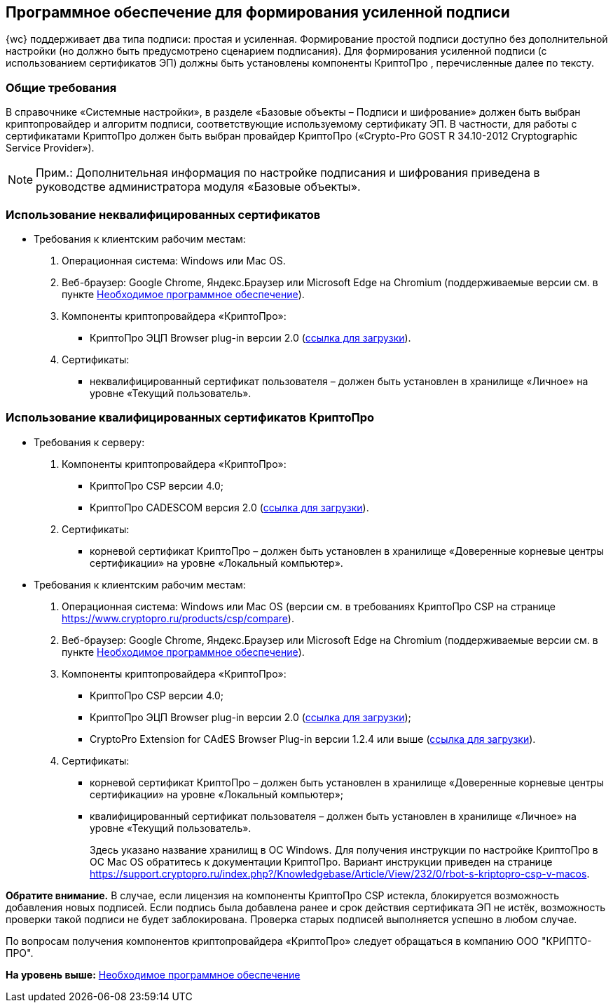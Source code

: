 
== Программное обеспечение для формирования усиленной подписи

{wc} поддерживает два типа подписи: простая и усиленная. Формирование простой подписи доступно без дополнительной настройки (но должно быть предусмотрено сценарием подписания). Для формирования усиленной подписи (с использованием сертификатов ЭП) должны быть установлены компоненты КриптоПро , перечисленные далее по тексту.

=== Общие требования

В справочнике «Системные настройки», в разделе «Базовые объекты – Подписи и шифрование» должен быть выбран криптопровайдер и алгоритм подписи, соответствующие используемому сертификату ЭП. В частности, для работы с сертификатами КриптоПро должен быть выбран провайдер КриптоПро («Crypto-Pro GOST R 34.10-2012 Cryptographic Service Provider»).

[NOTE]
====
[.note__title]#Прим.:# Дополнительная информация по настройке подписания и шифрования приведена в руководстве администратора модуля «Базовые объекты».
====

=== Использование неквалифицированных сертификатов

* Требования к клиентским рабочим местам:
. Операционная система: Windows или Mac OS.
. Веб-браузер: Google Chrome, Яндекс.Браузер или Microsoft Edge на Chromium (поддерживаемые версии см. в пункте xref:Requirements_software.adoc[Необходимое программное обеспечение]).
. Компоненты криптопровайдера «КриптоПро»:
** КриптоПро ЭЦП Browser plug-in версии 2.0 (https://www.cryptopro.ru/products/cades/plugin[ссылка для загрузки]).
. Сертификаты:
** неквалифицированный сертификат пользователя – должен быть установлен в хранилище «Личное» на уровне «Текущий пользователь».

=== Использование квалифицированных сертификатов КриптоПро

* Требования к серверу:
. Компоненты криптопровайдера «КриптоПро»:
** КриптоПро CSP версии 4.0;
** КриптоПро CADESCOM версия 2.0 (https://www.cryptopro.ru/downloads[ссылка для загрузки]).
. Сертификаты:
** корневой сертификат КриптоПро – должен быть установлен в хранилище «Доверенные корневые центры сертификации» на уровне «Локальный компьютер».
* Требования к клиентским рабочим местам:
. Операционная система: Windows или Mac OS (версии см. в требованиях КриптоПро CSP на странице https://www.cryptopro.ru/products/csp/compare).
. Веб-браузер: Google Chrome, Яндекс.Браузер или Microsoft Edge на Chromium (поддерживаемые версии см. в пункте xref:Requirements_software.adoc[Необходимое программное обеспечение]).
. Компоненты криптопровайдера «КриптоПро»:
** КриптоПро CSP версии 4.0;
** КриптоПро ЭЦП Browser plug-in версии 2.0 (https://www.cryptopro.ru/products/cades/plugin[ссылка для загрузки]);
** CryptoPro Extension for CAdES Browser Plug-in версии 1.2.4 или выше (https://chrome.google.com/webstore/detail/cryptopro-extension-for-c/iifchhfnnmpdbibifmljnfjhpififfog[ссылка для загрузки]).
. Сертификаты:
** корневой сертификат КриптоПро – должен быть установлен в хранилище «Доверенные корневые центры сертификации» на уровне «Локальный компьютер»;
** квалифицированный сертификат пользователя – должен быть установлен в хранилище «Личное» на уровне «Текущий пользователь».
+
Здесь указано название хранилищ в ОС Windows. Для получения инструкции по настройке КриптоПро в ОС Mac OS обратитесь к документации КриптоПро. Вариант инструкции приведен на странице https://support.cryptopro.ru/index.php?/Knowledgebase/Article/View/232/0/rbot-s-kriptopro-csp-v-macos.

[.keyword]*Обратите внимание.* В случае, если лицензия на компоненты КриптоПро CSP истекла, блокируется возможность добавления новых подписей. Если подпись была добавлена ранее и срок действия сертификата ЭП не истёк, возможность проверки такой подписи не будет заблокирована. Проверка старых подписей выполняется успешно в любом случае.

По вопросам получения компонентов криптопровайдера «КриптоПро» следует обращаться в компанию ООО "КРИПТО-ПРО".

*На уровень выше:* xref:Requirements_software.adoc[Необходимое программное обеспечение]
